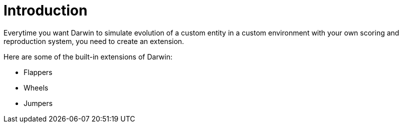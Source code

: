 = Introduction

Everytime you want Darwin to simulate evolution of a custom entity in a custom environment with your own scoring and reproduction system, you need to create an extension.

Here are some of the built-in extensions of Darwin:

* Flappers
* Wheels
* Jumpers